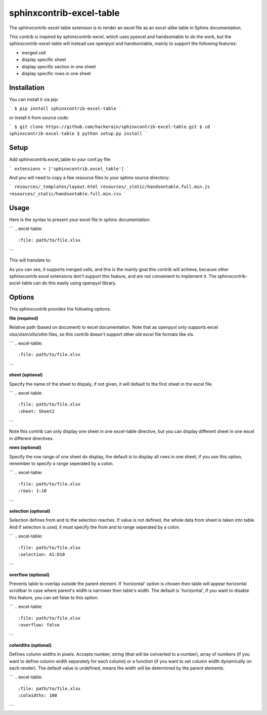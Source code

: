 sphinxcontrib-excel-table
=========================

The sphinxcontrib-excel-table extension is to render an excel file as an excel-alike table in Sphinx documentation.

This contrib is inspired by sphinxcontrib-excel, which uses pyexcel and handsontable to do the
work, but the sphinxcontrib-excel-table will instead use openpyxl and handsontable, mainly to
support the following features:

* merged cell
* display specific sheet
* display specific section in one sheet
* display specific rows in one sheet

Installation
------------

You can install it via pip:

```
$ pip install sphinxcontrib-excel-table
```

or install it from source code:

```
$ git clone https://github.com/hackerain/sphinxcontrib-excel-table.git
$ cd sphinxcontrib-excel-table
$ python setup.py install
```

Setup
-----

Add sphinxcontrib.excel_table to your conf.py file:

```
extensions = ['sphinxcontrib.excel_table']
```

And you will need to copy a few resource files to your sphinx source directory:

```
resources/_templates/layout.html
resources/_static/handsontable.full.min.js
resources/_static/handsontable.full.min.css
```

Usage
-----

Here is the syntax to present your excel file in sphinx documentation:

```
.. excel-table::
   :file: path/to/file.xlsx
```

This will translate to:

.. image:: sphinx_excel_table.png

As you can see, it supports merged cells, and this is the mainly goal this contrib will achieve, because other sphinxcontrib excel extensions don't support this feature, and are not convenient to implement it. The sphinxcontrib-excel-table can do this easily using openpyxl library.

Options
-------

This sphinxcontrib provides the following options:

**file (required)**

Relative path (based on document) to excel documentation. Note that as openpyxl only supports excel xlsx/xlsm/xltx/xltm files, so this contrib doesn't support other old excel file formats like xls.

```
.. excel-table::
   :file: path/to/file.xlsx
```

**sheet (optional)**

Specify the name of the sheet to dispaly, if not given, it will default to the first sheet in the excel file.

```
.. excel-table::
   :file: path/to/file.xlsx
   :sheet: Sheet2
```

Note this contrib can only display one sheet in one excel-table directive, but you can display different sheet in one excel in different directives.

**rows (optional)**

Specify the row range of one sheet do display, the default is to display all rows in one sheet, if you use this option, remember to specify a range seperated by a colon.

```
.. excel-table::
   :file: path/to/file.xlsx
   :rows: 1:10
```

**selection (optional)**

Selection defines from and to the selection reaches. If value is not defined, the whole data from sheet is taken into table. And if selection is used, it must specify the from and to range seperated by a colon.

```
.. excel-table::
   :file: path/to/file.xlsx
   :selection: A1:D10
```

**overflow (optional)**

Prevents table to overlap outside the parent element. If 'horizontal' option is chosen then table will appear horizontal
scrollbar in case where parent's width is narrower then table's width. The default is 'horizontal', if you want to disable this feature, you can set false to this option.

```
.. excel-table::
   :file: path/to/file.xlsx
   :overflow: false
```

**colwidths (optional)**

Defines column widths in pixels. Accepts number, string (that will be converted to a number),
array of numbers (if you want to define column width separately for each column) or a
function (if you want to set column width dynamically on each render). The default value is undefined, means the width will be determined by the parent elements.

```
.. excel-table::
   :file: path/to/file.xlsx
   :colwidths: 100
```
